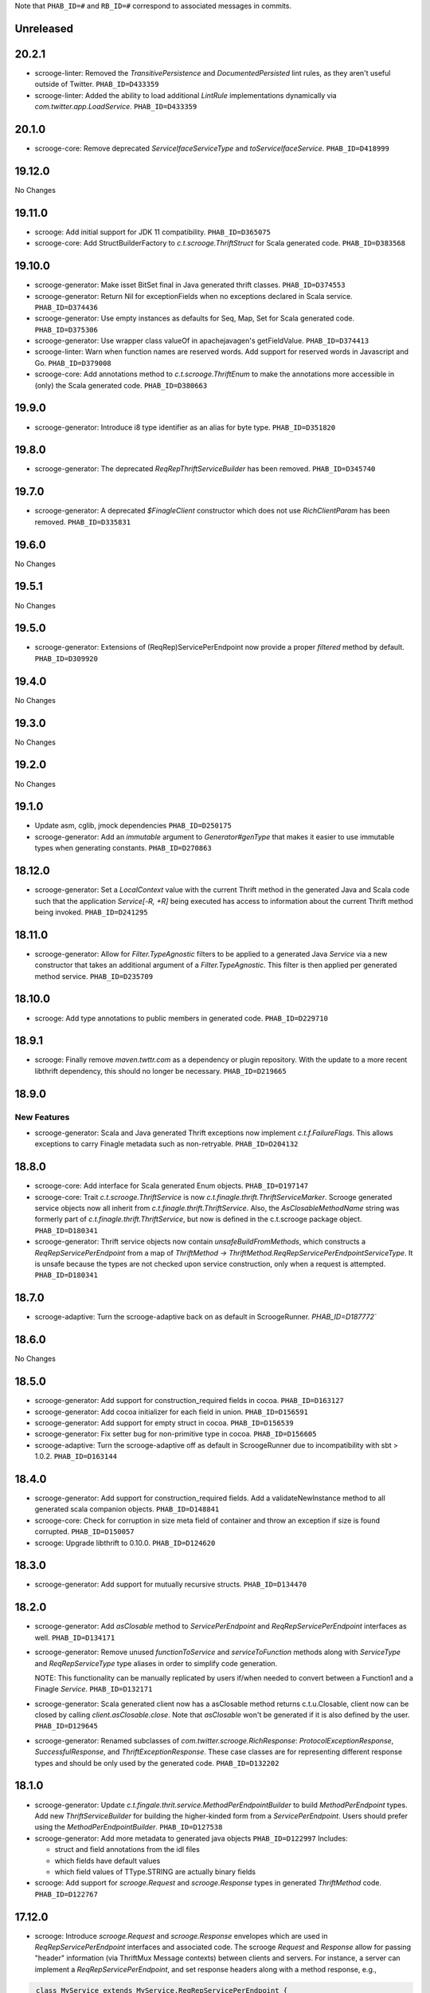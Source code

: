.. Author notes: this file is formatted with restructured text
  (http://docutils.sourceforge.net/docs/user/rst/quickstart.html)
  as it is included in Scrooge's user's guide.

Note that ``PHAB_ID=#`` and ``RB_ID=#`` correspond to associated messages in commits.

Unreleased
----------

20.2.1
------

* scrooge-linter: Removed the `TransitivePersistence` and `DocumentedPersisted` lint rules,
  as they aren't useful outside of Twitter. ``PHAB_ID=D433359``

* scrooge-linter: Added the ability to load additional `LintRule` implementations dynamically
  via `com.twitter.app.LoadService`.  ``PHAB_ID=D433359``

20.1.0
------

* scrooge-core: Remove deprecated `ServiceIfaceServiceType` and `toServiceIfaceService`.
  ``PHAB_ID=D418999``

19.12.0
-------

No Changes

19.11.0
-------

* scrooge: Add initial support for JDK 11 compatibility. ``PHAB_ID=D365075``

* scrooge-core: Add StructBuilderFactory to `c.t.scrooge.ThriftStruct` for Scala generated code. ``PHAB_ID=D383568``

19.10.0
-------

* scrooge-generator: Make isset BitSet final in Java generated thrift classes. ``PHAB_ID=D374553``

* scrooge-generator: Return Nil for exceptionFields when no exceptions declared in Scala service. ``PHAB_ID=D374436``

* scrooge-generator: Use empty instances as defaults for Seq, Map, Set for Scala generated code. ``PHAB_ID=D375306``

* scrooge-generator: Use wrapper class valueOf in apachejavagen's getFieldValue. ``PHAB_ID=D374413``

* scrooge-linter: Warn when function names are reserved words. Add support for reserved 
  words in Javascript and Go. ``PHAB_ID=D379008``

* scrooge-core: Add annotations method to `c.t.scrooge.ThriftEnum` to make the
  annotations more accessible in (only) the Scala generated code. ``PHAB_ID=D380663``

19.9.0
------

* scrooge-generator: Introduce i8 type identifier as an alias for byte type. ``PHAB_ID=D351820``

19.8.0
------

* scrooge-generator: The deprecated `ReqRepThriftServiceBuilder` has been
  removed. ``PHAB_ID=D345740``

19.7.0
------

* scrooge-generator: A deprecated `$FinagleClient` constructor which does not
  use `RichClientParam` has been removed. ``PHAB_ID=D335831``

19.6.0
------

No Changes

19.5.1
------

No Changes

19.5.0
------

* scrooge-generator: Extensions of (ReqRep)ServicePerEndpoint now provide a proper `filtered`
  method by default. ``PHAB_ID=D309920``

19.4.0
------

No Changes

19.3.0
------

No Changes

19.2.0
------

No Changes

19.1.0
------

* Update asm, cglib, jmock dependencies ``PHAB_ID=D250175``

* scrooge-generator: Add an `immutable` argument to `Generator#genType` that makes it easier to use
  immutable types when generating constants. ``PHAB_ID=D270863``

18.12.0
-------

* scrooge-generator: Set a `LocalContext` value with the current Thrift method in the
  generated Java and Scala code such that the application `Service[-R, +R]` being executed has
  access to information about the current Thrift method being invoked. ``PHAB_ID=D241295``

18.11.0
-------

* scrooge-generator: Allow for `Filter.TypeAgnostic` filters to be applied to a generated
  Java `Service` via a new constructor that takes an additional argument of a `Filter.TypeAgnostic`.
  This filter is then applied per generated method service. ``PHAB_ID=D235709``

18.10.0
-------

* scrooge: Add type annotations to public members in generated code.
  ``PHAB_ID=D229710``

18.9.1
------

* scrooge: Finally remove `maven.twttr.com` as a dependency or plugin repository. With
  the update to a more recent libthrift dependency, this should no longer be necessary.
  ``PHAB_ID=D219665``

18.9.0
------

New Features
~~~~~~~~~~~~

* scrooge-generator: Scala and Java generated Thrift exceptions now
  implement `c.t.f.FailureFlags`. This allows exceptions to carry
  Finagle metadata such as non-retryable. ``PHAB_ID=D204132``

18.8.0
------

* scrooge-core: Add interface for Scala generated Enum objects. ``PHAB_ID=D197147``

* scrooge-core: Trait `c.t.scrooge.ThriftService` is now `c.t.finagle.thrift.ThriftServiceMarker`.
  Scrooge generated service objects now all inherit from `c.t.finagle.thrift.ThriftService`. Also,
  the `AsClosableMethodName` string was formerly part of `c.t.finagle.thrift.ThriftService`, but
  now is defined in the c.t.scrooge package object.
  ``PHAB_ID=D180341``

* scrooge-generator: Thrift service objects now contain `unsafeBuildFromMethods`, which constructs
  a `ReqRepServicePerEndpoint` from a map of
  `ThriftMethod -> ThriftMethod.ReqRepServicePerEndpointServiceType`. It is unsafe because the
  types are not checked upon service construction, only when a request is attempted.
  ``PHAB_ID=D180341``

18.7.0
------

* scrooge-adaptive: Turn the scrooge-adaptive back on as default in ScroogeRunner. `PHAB_ID=D187772``

18.6.0
------

No Changes

18.5.0
------
* scrooge-generator: Add support for construction_required fields in cocoa. ``PHAB_ID=D163127``
* scrooge-generator: Add cocoa initializer for each field in union. ``PHAB_ID=D156591``
* scrooge-generator: Add support for empty struct in cocoa. ``PHAB_ID=D156539``
* scrooge-generator: Fix setter bug for non-primitive type in cocoa. ``PHAB_ID=D156605``

* scrooge-adaptive: Turn the scrooge-adaptive off as default in ScroogeRunner due to
  incompatibility with sbt > 1.0.2. ``PHAB_ID=D163144``

18.4.0
------

* scrooge-generator: Add support for construction_required fields. Add a validateNewInstance method
  to all generated scala companion objects. ``PHAB_ID=D148841``

* scrooge-core: Check for corruption in size meta field of container and throw
  an exception if size is found corrupted. ``PHAB_ID=D150057``
* scrooge: Upgrade libthrift to 0.10.0. ``PHAB_ID=D124620``


18.3.0
------

* scrooge-generator: Add support for mutually recursive structs. ``PHAB_ID=D134470``

18.2.0
------

* scrooge-generator: Add `asClosable` method to `ServicePerEndpoint` and
  `ReqRepServicePerEndpoint` interfaces as well. ``PHAB_ID=D134171``

* scrooge-generator: Remove unused `functionToService` and `serviceToFunction`
  methods along with `ServiceType` and `ReqRepServiceType` type aliases in
  order to simplify code generation.

  NOTE: This functionality can be manually replicated by users if/when needed
  to convert between a Function1 and a Finagle `Service`. ``PHAB_ID=D132171``

* scrooge-generator: Scala generated client now has a asClosable method returns c.t.u.Closable,
  client now can be closed by calling `client.asClosable.close`. Note that `asClosable` won't be
  generated if it is also defined by the user. ``PHAB_ID=D129645``

* scrooge-generator: Renamed subclasses of `com.twitter.scrooge.RichResponse`:
  `ProtocolExceptionResponse`, `SuccessfulResponse`, and `ThriftExceptionResponse`.
  These case classes are for representing different response types and should be only
  used by the generated code. ``PHAB_ID=D132202``

18.1.0
------

* scrooge-generator: Update `c.t.fingale.thrit.service.MethodPerEndpointBuilder`
  to build `MethodPerEndpoint` types. Add new `ThriftServiceBuilder` for
  building the higher-kinded form from a `ServicePerEndpoint`. Users should
  prefer using the `MethodPerEndpointBuilder`. ``PHAB_ID=D127538``

* scrooge-generator: Add more metadata to generated java objects ``PHAB_ID=D122997``
  Includes:

  * struct and field annotations from the idl files
  * which fields have default values
  * which field values of TType.STRING are actually binary fields

* scrooge: Add support for `scrooge.Request` and `scrooge.Response`
  types in generated `ThriftMethod` code. ``PHAB_ID=D122767``

17.12.0
-------

* scrooge: Introduce `scrooge.Request` and `scrooge.Response` envelopes which
  are used in `ReqRepServicePerEndpoint` interfaces and associated code. The
  scrooge `Request` and `Response` allow for passing "header" information (via
  ThriftMux Message contexts) between clients and servers. For instance, a
  server can implement a `ReqRepServicePerEndpoint`, and set response headers
  along with a method response, e.g.,

.. code-block:: scala

   class MyService extends MyService.ReqRepServicePerEndpoint {

     def foo: Service[Request[Foo.Args], Response[Foo.SuccessType]] = {
       Service.mk[Request[Foo.Args], Response[Foo.SuccessType]] { request: Request[Foo.Args] =>
         val result = ... // computations
         Future
           .value(
             Response(
               headers = Map("myservice.foo.header" -> Seq(Buf.Utf8("value1"))),
               result)
       }
     }
   }

  This `ServicePerEndpoint` can then be served using `ThriftMux`:

.. code-block:: scala

   ThriftMux.server.serveIface(":9999", new MyService().toThriftService)

  These response headers will be transported as `Mux#contexts` to the client. If
  the client is using the client-side `ReqRepServicePerEndpoint` it will be able
  to read the headers from the returned `Response` directly. E.g.,

.. code-block:: scala

   val client = ThriftMux.client.reqRepServicePerEndpoint[MyService.ReqRepServicePerEndpoint]

   val response: Response[Foo.SuccessType] = Await.result(client.foo(..))

   if (response.headers.contains("myservice.foo.header")) {
     ...

  Users can also choose to wrap the `ReqRepServicePerEndpoint` with a `MethodPerEndpoint`
  via `ThriftMux.client.reqRepMethodPerEndpoint(reqRepServicePerEndpoint)` in order to
  deal with methods instead of services. See the scrooge documentation for more information.
  ``PHAB_ID=D107397``

17.11.0
-------

* scrooge-generator: Deprecated some scala generated classes and use new ones

  * `FutureIface`         -> `MethodPerEndpoint`,
  * `MethodIface`         -> `MethodPerEndpoint.apply()`,
  * `MethodIfaceBuilder`  -> `MethodPerEndpointBuilder`,
  * `BaseServiceIface`    -> `ServicePerEndpoint`,
  * `ServiceIface`        -> `ServicePerEndpoint`,
  * `ServiceIfaceBuilder` -> `ServicePerEndpointBuilder`.

  To construct a client use `c.t.f.ThriftRichClient.servicePerEndpoint` instead of
  `newServiceIface`, to convert `ServicePerEndpoint` to `MethodPerEndpoint` use
  `c.t.f.ThriftRichClient.methodPerEndpoint` instead of `newMethodIface`. ``PHAB_ID=D105791``

* scrooge-generator: (BREAKING API CHANGE) Change the java generator to no longer
  generate files with `org.slf4j` imports and remove limited usage of `org.slf4j`
  Logger in generated services. ``PHAB_ID=D108113``


17.10.0
-------

* From now on, release versions will be based on release date in the format of
  YY.MM.x where x is a patch number. ``PHAB_ID=D101244``

* scrooge-generator: For generated scala $FinagleService, moved per-endpoint statsFilter to the
  outermost of filter chain so it can capture all exceptions, added per-endpoint response
  classification in statsFilter. ``PHAB_ID=D100649``

* scrooge-generator: Generated scala $FinagleClient takes a `RichClientParam` for all
  configuration params, such as `TProtocolFactory`, `ResponseClassifier`, `maxReusableBufferSize`,
  and `StatsReceiver`, $FinagleService takes a `RichServerParam`. ``PHAB_ID=D83190``

* scrooge-sbt-plugin: Renamed ScroogeSBT.thriftConfig to ScroogeSBT.ThriftConfig for
  sbt 1.0.0.  ``PHAB_ID=D101910``

4.20.0
------

No Changes

4.19.0
------
* scrooge-generator: Generated scala/java code now is using `serviceMap` instead of `functionMap`
  for Finagle services' method implementation. ``PHAB_ID=D73619`` for scala and
  ``PHAB_ID=D76129`` for java

* scrooge-generator: Generated Java code now is using `c.t.s.TReusableBuffer` to reduce
  object allocations. This in turn adds `scrooge-core` as dependency for generated
  java code. ``PHAB_ID=D60406``

* scrooge-generator: support for thrift struct field doccomments for scala
  generated code ``RB_ID=918179``

* scrooge-generator: The `MethodIface` in generated Scala code implements
  `FutureIface`. It already "was" that type in practice but did not implement
  that trait. ``PHAB_ID=D67289``

* scrooge-generator: Generated Cocoa code now supports modular frameworks and
  removes some compiler warnings about implicit casts. ``PHAB_ID=D74200``

4.18.0
------
* scrooge-generator: Expose some methods of TemplateGenerator as static methods ``PHAB_ID=D60494``

* scrooge-generator-tests: Add ability for langauge implementations outside of scrooge directory
  to use GoldFileTest, expose generated files to subclasses of GoldFileTest, add option to keep
  generated files for debugging. ``PHAB_ID=D60494``

* scrooge-adaptive: Add support for adaptive decoding, that learns
  from field access patterns and optimizes the decoder to cheaply
  skip over unused fields. ``RB_ID=908416``

* scrooge-generator: Scala code generation support for annotations on enums ``RB_ID=917467``

4.17.0
------

* scrooge-core: To reduce object allocations, `c.t.s.TFieldBlob` now uses `c.t.io.Buf`,
  and add `c.t.s.TReusableBuffer` for providing thread-safe reusable buffer. ``RB_ID=914874``

* scrooge-core: Add dependency on util-core. ``RB_ID=914874``

4.16.0
------

No Changes

4.15.0
------

* scrooge-core: `c.t.s.ThriftUnion` adds methods `containedValue` and
  `unionStructFieldInfo`. These were already a part of the generated Scala
  implementations for unions, but now it is defined on the trait. ``RB_ID=909576``

* scrooge-core: Removed `c.t.s.ThriftStructCodec` deprecated `encoder`
  and `decoder` methods. Use `encode` and `decode` instead. ``RB_ID=909714``

* scrooge-core: Remove deprecated `encoder` and `decoder` methods
  from `c.t.s.ThriftStructCodec`. Use `encode` and `decode` instead.
  ``RB_ID=909714``

* scrooge-generator: Add parsing, AST, and Scala code generation
  support for annotations on enums, enum fields, services, and
  service methods. ``RB_ID=908556``
* scrooge-generator: Fix default values for collections in scala bindings ``RB_ID=908152``
* scrooge-generator: MethodIfaceBuilder#newMethodIface now returns
  a MethodIface. ``RB_ID=907700``

* scrooge-generator: Scala's types for ServiceIfaces are now a `Service` from
  `ThriftMethod.Args` to `ThriftMethod.SuccessType`, instead of `ThriftMethod.Args`
  to `ThriftMethod.Result`. This is a breaking API change though it should generally
  be easy to adapt existing code to it. ``RB_ID=908846``

4.14.0
------

No Changes

4.13.0
------

* scrooge-linter: Add thrift definition linter warnings if generated
  thrift will exceed JVM HotSpot ClipInlining check.
  ``RB_ID=896379``

4.12.0
------

* scrooge-generator: Remove check for 22 args when generating scala
  ServiceIface. Now that we no longer support Scala 2.10 we can always
  generate a case class for the generated scala ServiceIface.
  ``RB_ID=882203``
* scrooge-generator: Don't allow Structs and Typedefs with the same
  identifier. Structs and typedefs should not have the same name. This
  makes it difficult to properly support self-referencing types.
  ``RB_ID=881684``
* scrooge-generator: Fix pathological case for self-referencing
  types with Java generation. ``RB_ID=880813``

4.11.0
------

* scrooge-generator: Add support for self-referencing types from
  `pinsri` via https://github.com/twitter/scrooge/pull/244
  ``RB_ID=873802``

* scrooge: Remove unmaintained bin/ directory. ``RB_ID=873411``

4.10.0
------

No Changes

4.9.0
------

* scrooge-core: `c.t.scrooge.TReusableMemoryTransport` now uses TUnboundedByteArrayOutputStream
  instead of TByteArrayOutputStream to avoid buffer reallocation on reset.

4.8.0
------

Breaking API Changes
~~~~~~~~~~~~~~~~~~~~

* scrooge-sbt-plugin: Allow scrooge to build bindings for more than one
  language. To reflect this, `ScroogeSBT.autoImport.scroogeLanguage` has been
  renamed to `scroogeLanguages` and is now a `SettingKey[Seq[String]]`
  instead of a `SettingKey[String].` ``RB_ID=846198``

* Builds are now only for Java 8 and Scala 2.11. See the
  `blog post <https://finagle.github.io/blog/2016/04/20/scala-210-and-java7/>`_
  for details. ``RB_ID=828898``

4.7.0
-----

* scrooge-core, scrooge-generator: `c.t.scrooge.ThriftEnum` now includes an
  `originalName` method which represents the name as defined in the Thrift
  IDL file. ``RB_ID=820075``

4.6.0
-----

* scrooge-ostrich: Removed scrooge-ostrich module
* scrooge-runtime: Deleted unnecessary scrooge-runtime module
* scrooge-generator: Remove broken experimental-java generator.

4.5.0
-----

* scrooge: Improve implementation of service#FunctionType

4.4.0
-----

* NOT RELEASED

4.3.0
-----

* scrooge: Rename __ServiceIface to BaseServiceIface
* scrooge: Add methods for converting between function and service implementations of ThriftMethods.

4.2.0
-----

* bump finagle version to 6.30

4.1.0
-----

* bump finagle version to 6.29

4.0.0
-----

* scrooge: Scrooge 4.0.0 includes backward compatibility patches for Finagle service per endpoint generation. This allows using Thrift endpoints as Finagle Services and combining them with Filters.

3.x
-----

3.20.0
------

* scrooge: Generate a finagle Service per thrift method (Service interface)

3.19.0
------
* scrooge: Performance improvements and bug fixes.
* scrooge-sbt-plugin: Add output language support in scrooge-sbt-plugin.

3.18.1
------
* scrooge-maven-plugin: Fix bug with plugin parameters.

3.18.0
------
* scrooge: Support ignoring unknown enum ids.
* scrooge: Output full exception chain in client stats.
* scrooge: Add union metadata to generated scala code.
* scrooge-maven-plugin: Resolve IDLs transitively; deprecate the dependencyIncludes option.
* scrooge-sbt-plugin: Add thrift files to published artifact in sbt-plugin.
* scrooge-sbt-plugin: Upgrade to autoPlugin.

3.17.0
------

* scrooge: add is required to ThriftStructFieldInfo.
* scrooge minor docs update: add logo and short description.
* scrooge-serializer: Remove dependency on scrooge-runtime.
* scrooge: Cache mustache resources to improve generation performance.
* scrooge: Disallow identifiers that are thrift keywords.
* scrooge: Remove SafeVarargs for JDK 6 compatibility.

3.16.6
------

* scrooge-core: Added scala 2.11 support
* scrooge-core: scrooge: add .withoutPassthrough method that recursively removes passthrough fields
* scrooge-doc: Fix formatting in the CLI help page.
* scrooge-linter: Cleaner logging and options.
* scrooge-linter: remove invalid CONFIG.ini.
* scrooge: prefer Protocols.binaryFactory over TBinaryProtocol.Factory

3.16.3
------

* scrooge-core: Add union metadata for reflection
* scrooge-doc: Clarify docs on CLI usage
* scrooge-generator: Fix error message for missing required field
* scrooge-generator: Modify compiler to accept a Scaladoc comment at the end of Thrift file
* scrooge-generator: Normalize scalatest versions between poms and 3rdparty
* scrooge-generator: Stricter checks for invalid Thrift filenames
* scrooge-ostrich: Default to using `Protocols.binaryFactory`

3.16.1
------

* release finagle v6.18.0
* release util v6.18.0
* scrooge-linter: Fix multiple arguments to linter + pants/mvn fixes
* scrooge: Separate flow for linter
* scrooge: Skip includes when linting

3.16.0
------

* Upgrade dependencies to latest versions
* scrooge: Move scrooge-linter into scrooge
* scrooge: Add SimpleID.originalName for enum fields.

3.15.0
------

* scrooge: Bumping finagle to 6.16.0
* scrooge: Bump util to 6.16.1-SNAPSHOT

3.14.1
------

* scrooge-generator: Allow union field names to match struct names

3.14.0
------

* scrooge: Use scala.Option in all com.twitter.scrooge files to avoid conflict with com.twitter.scrooge.Option
* scrooge: Allow for Longs as const values
* scrooge: Make mustache parser threadsafe
* scrooge: Removing scrooge-generated null checks for primitive Scala types
* scrooge-ostrich: Add a flag for enabling ThriftMux

3.13.2
------

* scrooge: bump finagle + util versions

3.13.1
------

* scrooge-generator: Use OutputSreamWriter to write non ascii characters correctly.

3.13.0
------

* scrooge: add sbt 0.13 variant of scrooge-sbt-plugin
* scrooge: Add scrooge/scrooge-generator/BUILD
* scrooge: enable structs for the RHS of consts in scala
* scrooge: handle all shapes of RHS structs
* scrooge: scrooge: expose IDL annotations in generated structs
* scrooge: scrooge: throw an error when reading a field with the wrong type
* scrooge: Test uses of scala.Product are fully qualified
* scrooge: Thrift structs with fields named "n" can't use productElement to get that field
* scrooge: upgrade finagle to 6.13.1
* scrooge: upgrade util to 6.13.2

3.12.3
------

* scrooge: add the thrift root to the list of includes for scrooge
* scrooge: Automatically whitelist all idl jar dependencies
* scrooge: fixed issue when default value is enum from other namespace where namespace is missing in generated code
* scrooge: Update mustache to 0.8.13
* scrooge: update util to 6.12.0
* scrooge: update finagle to 6.12.1
* scrooge: update util to 6.12.1
* scrooge: add extra fields to generated companion object for reflection use
* scrooge: capture unknown union values as its own value (THRIFT-99)
* scrooge: Update scrooge to remove date from Generated annotation so generated code is reproducible.

3.12.2
------

* scrooge: Added missing writeFieldEnd() for passthrough fields
* scrooge: Bump finagle to 6.11.1
* scrooge: Bump util to 6.11.1
* scrooge: WriteFieldStop during transfer

3.12.1
------

* scrooge: properly handle field annotations

3.12.0
------

* scrooge: use a TReusableMemoryTransport in finagle services
* Bump guava to 15.0
* scrooge-generator: trim some allocations from generated scala code
* scrooge: use scalatest, remove specs
* added scala namespace to demo
* Rm all imports of `scala.Some`

3.11.2
------

* scrooge: bump finagle to 6.10.1-SNAPSHOT, util to 6.10.1-SNAPSHOT
* scrooge-generator: Attach thrift annotations to generated AST
* scrooge-generator: Ensure enums with values of the same name will compile
* scrooge-maven-plugin: Overwrite and warn if the current file is older

3.11.1
------

* scrooge: bump finagle version to 6.8.0
* scrooge: bump util version to 6.8.0
* scrooge: secondary struct class constructors without _passthroughFields for backwards compatibility
* scrooge-generator: fixed comment parsing bug

3.11.0
------

* scrooge-generator: simplify synthesized structs For synthesized service method arg and results structs
* scrooge-generator: special, scrooge-only syntax for scala namespace
* scrooge-generator: don't backquote scala identifiers in Enum.valueOf string constants

3.10.2
------

* scrooge-generator: produce slimmer code, remove _passthroughFields from object apply method

3.10.1
------

* scrooge-generator: default passthrough value, valid method names.

3.10.0
------

* scrooge-serializer: simpler BinaryThriftStructSerializer builder
* scrooge-maven-plugin: check for null from Artifact.getDependencyTrail

3.9.2
-----

* scrooge: support larger structs
* scrooge: allow oneway
* scrooge: always generate passthrough code

3.9.1
-----

* scrooge-generator: remove deprecation warnings removed deprecation warnings for FutureIface, FinagledClient, and FinagledServer. Since Jeff is working on finagle-free code generation, there is no good reason to push people off of these classes onto the replacements I added, only to deprecate those classes in the near future.
* scrooge-generator: fixed imports for union

3.9.0
-----

* scrooge use scala option in metadata
* provide type parameters in metadata
* automatically whitelist all idl jar dependencies
* fix scrooge build properties
* bump finagle to 6.6.3-SNAPSHOT
* scrooge: support backslash escapes
* bump poms to finagle 6.6.1-SNAPSHOT
* bump util to 6.5.1-SNAPSHOT

3.8.0
-----

* scrooge: passthrough field improvements
* Scrooge doesn't title case extended services properly
* update scrooge demo
* fix test breakage on sbt

3.7.0
-----

* scrooge-serializer: tighten up dependencies scrooge-serializer only needs to depend on scrooge-core, not scrooge-runtime (the pants BUILD file already did this).
* We think that mustache actually handles the escaping so that this additional escaping is not needed.
* bump util to 6.4.1-SNAPSHOT
* scrooge-runtime => scrooge-core
* properly qualify service parents
* scrooge-ostrich: add thriftProtocolFactory as val The generated ThriftServer class has a thriftProtocolFactory field that some subclasses use.
* scrooge: removed ostrich generation.
* remove use of deprecated generated ostrich ThriftServer

3.6.0
-----

* scrooge-generator: fixed whitespace eating in strings ThriftParser extends RegexParsers.
* scrooge-generator: Fixup java codegen issues surfaced by converting ads:ad-review-tests in science to scrooge.
* scrooge-generator: add support for scala namepsace
* scrooge-generator: Need to filter out items that are not set when rendering default struct values.
* scrooge-maven-plugin: Make scrooge plugin find thrift files in idls when run only with reactor projects in a clean env
* scrooge-generator: Allow default struct values in the java generator.
* scrooge-ostrich: search harder for FutureIface
* scrooge-generator: rename Service$ThriftServer to Service$OstrichThriftServer - fixes breakage under scala 2.10 - also removed ostrichService.java which wasn't used
* scrooge-generator: allow trailing comma at the end of a map

3.5.0
-----

* scrooge: breaking out finagle, higher-kinded-type interface
* use apply instead of cons for enum list all
* Cleanup around the TypeResolver
* update ostrich related docs
* scrooge-ostrich This review introduces a new, temporary scrooge subproject, which is intended to help in the migration away from generating ostrich code in scrooge.

3.4.0
-----

* BREAKING: remove list generation from enums (was causing compile errors. will revisit)
* move TypeResolver and ParseException into the frontend package
* create scrooge-core leaving legacy finagle code in scrooge-runtime. (scrooge-runtime will be deprecated soon)
* treat non-letters as case-less
* update docs and release process for twitter-server, scrooge
* BREAKING: move serializer into its own project
* keep the order of the values in the constant map in the parser. Should be a no-op for scala that converts it to a map in the generator
* Remove the tracerFactory usage and use tracer instead.
* create scrooge documentation site
* tiny fix for oneway support

3.3.2
-----

* bugfix: collections of enums now identify as i32 on the wire

3.3.1
-----

* provide a mechanism for dynamicallly pluggable backends
* make enum list of values lazy
* remove the include mapping hack
* fix maven plugin references includes

3.3.0
-----

* Documenation fixes
* fix ThriftStructMetaData use camelCase method names to match generated
  code
* maven-plugin: skip file copy from references if existing file is the
  same
* POTENTIALLY BREAKING CHANGES:
* Identify enum fields as TType.ENUM but maintain backward
  compatibility by identifying them as I32 on the wire
* maven-plugin - do not extract dependencies into their own
  subdirectories

3.2.1
-----

* add list method to enums that lists all values
* bugfix: ThriftUtil was not being imported for services
* add ability to attach additional passthrough fields

3.2.0
-----

* BREAKING CHANGE:
  Make java gen experimental. There are changes coming down the pipe that
  will dramatically refactor java's codegen.

3.1.10
------

* do not use an intermedial `val` for passthroughs. Eliminates the possibility
  of a name collision
* eliminate the possibility of namespace collision for "runtime"
* revert identification of Enums and TType.ENUM (back to I32)
* eliminate all use of ThriftUtil unless it's needed

3.1.9
-----

* bump to util-6.3.6 / finagle-6.5.0
* [EXPERIMENTAL] add ability to pass through additional fields
  enable with --enable-passthrough
* Create the ability to map includes to directories to bridge scrooge2 and
  scrooge3 maven layouts
* show the filename of the file being parsed in error messages
* identify enums as TType.ENUM

3.1.8
-----

* generator: thrift idl containing UTF-8 produces
  java.nio.charset.UnmappableCharacterException
* generator: Replace backslash with forward slash in file URI
* sbt-plugin: Include (and optionally compile) external thrift files.
* generator: remove unnecessary apply method for decode (causes issues with
  named args)

3.1.7
-----

* Use explicit version numbers

3.1.6
-----

* Depend on the latest patch version of util/finagle

3.1.5
-----

* add back the --import-path flag as a deprecation step
* add sbt-plugin
* use maven as the build system for the maven plugin

3.1.2
-----

* BREAKING CHANGE: In the maven plugin: change the dependentConfigs param to dependentIncludes

* optimize empty collections on deserialization
* upgrade to finagle 6.4.0 and util 6.3.4

3.1.1
-----

* BREAKING CHANGE:
  We finally made scrooge-runtime to be backward with Scrooge 2. This requires
  a name change for the ThriftStructCodec. From now on, all objects generated
  by Scrooge 3 will use ThriftStructCodec3.
  This will affect you only if your code is using ThriftStructCodec directly,
  which is not common.
* scrooge now releases jar-with-dependencies
* add language option tag to scrooge-maven-plugin, thanks to @eirslett
* some directory reorganization of the demos

3.1.0
-----

* Dependency changes: now on util/finagle 6.3.0
* demo project now shows how to construct finagle server and client using
  generated code
* --ostrich flag implies --finagle flag

3.0.9
-----

* Remove "provided" scope of finagle in scrooge-runtime. So it brings Finagle
  6.1.0 as transit dependency to your project
* Make the generated Scala code backward compatible with Finagle 5. The impact
  to users on Finagle 6 is that you will see a lot of warnings saying that
  tracerFactory is deprecated.

3.0.8
-----

* When scrooge-maven-plugin extracts Thrift files from a dependency artifact, it
  now puts them in a sub folder named after the artifact id. This way, the user
  project can use same-named Thrift files from different artifacts.
* Title case and camel case more consistent with previous version before 3.0.7
  We still preserve consecutive upper cases but not in an all-up-case string, eg:

::

  TBird (original) -> tBird (camel case) -> TBird (title case)
  HTML (original) -> html (camel case) -> Html (title case)

* Thanks to @erikvanoosten - Finagle client can throw exception on void function.
* Thanks to @brancek - Support documentation on enum values.
* Thanks to @erikvanoosten - Reorganizing test folder, and add Apache standard test

3.0.7
-----

* All on-wire names in the Thrift messages are now consistent with
  Apache generated code. This allows Scrooge generated services to exchange
  Thrift messages with Apache generated services.
* Title case ids now preserve consecutive upper case letters. Eg:

::

  TBird (original) -> Tbird (old) -> TBird (now)

  See test case in scrooge-generator/src/test/scala/com/twitter/scrooge/ASTSpec.scala

* scrooge-maven-plugin now enforces an explicit white list in <dependencyConfig>.
  The old behavior is that if a dependency artifact has a "idl" classifier, we
  will extract thrift files from it to compile. The new behavior is that the
  artifact must be explicitly included in <dependencyConfig>. The dependencies
  here include both direct dependencies(specified in project pom file) and
  indirect dependencies (everything in the dependency tree).
* Now supports "scala" as a namespace scope. It is treated same as "java".
* Now supports "*" as a default namespace scope

3.0.6
-----

* Released a scrooge-maven-plugin, for maven projects to integrate Scrooge in
  their pom files. Also released a demo of how to use scrooge-maven-plugin
* scrooge-runtime is now backward compatible with scrooge-runtime 2.X.X. The
  following classes and methods are deprecated:
* FinagleThriftClient
* FinagleThriftService
* ThriftStructCodec.decoder
* ThriftStructCodec.encoder
* scrooge-runtime now can introspect generated ThriftStruct. See the new
  ThriftStructMetaData class.
* BREAKING: in scrooge-runtime, com.twitter.ScroogeOption is now renamed to
  just Option. This is mainly for Java code. But if you need to use it in
  Scala code, make sure to address ambiguity with scala.Option.
* Updated APIs of scrooge-generator. See com.twitter.scrooge.Compiler class
* Fix the stats reporting for the java scrooge thrift code generation

3.0.5
-----

Bug fixes

* Constant definitions now can be of "set" type.
* Fix letter cases of enum fields(Java uses upper case; Scala uses title case)

Dependencies

* Remove dependency on org.scalatest, com.twitter.scalatest (not in Maven
  Central)
* Update dependency of util/finagle/ostrich to 6.1.0
* Project dependencies are all in Maven Central now. You don't need to have
  access to Twitter internal repository anymore.

3.0.4
-----

Features:

* add --dry-run option to parse and validate source thrift files, reports any
  errors, but does not emit any generated source code. It can be used with
  --gen-file-mapping to get the file mapping

Bug fixes

* union types now can contain primitive types.
* constants defined in the same file now can be referenced.

Dependencies

* Update dependency of util/finagle/ostrich to 6.0.6

3.0.3
-----

* Scrooge artifacts now deploys to Maven central via Sonatype
* Scrooge project builds in Travis CI
* Features
* Fully qualifying ids imported by "include" statements. We don't generate
  "import" statements anymore.
* Remove unnecessary finagle jar dependencies for vanilla generated code.
* Add tests
* non-finagle usage; see NonFinagleSpec.scala
* struct immutability and deep copying; see ImmutableStructSpec.scala
* Bug fixes
* move "validate" method from Scala struct trait to object, so that the thrift
  struct can define a "validate" field without name clashing.

3.0.2
-----

* Adding a "--gen-file-map <path>" option to Scrooge command line. It tells
  what output files each input Thrift files generates, in the following format:

::

  inputPath/input.thrift -> outputPath/Constants.scala
  inputPath/input.thrift -> outputPath/FooStruct.scala

* The generated enums now have a common trait ThriftEnum(defined in
  scrooge-runtime), that allows you to query the name as well as the value of
  the enum field.
* The generated Scala enums now are Java-serializable.
* The generated FinagledClient class takes val arguments to make "service",
  "protocol" accessible:

::

  class FinagledClient(
    val service: ...,
    val protocol: ...,
    val serviceName: ...
    stats: ...
  )

3.0.1
-----

Features and bug fixes

* Doc comments are included in the generated code.
* Generated exception structs now have getMessage() method
* Generate header that emits Scrooge version
* You can now import a directory or a Jar/Zip file through command line
  argument, which will be stored in a chain of paths maintained by Scrooge.
  Then refer to a file using relative path in the thrift "include" statement.
  Scrooge will locate the file in the path chain.
* Introduce a "strict" mode that defaults to on. Unfavored syntax throws an
  exception when "strict" mode is on and prints a warning when it's off. The
  strict mode can be disabled by specifying the "--disable-strict" argument.
* The "oneway" modifier is treated as an OnewayNotSupportedException in strict
  mode and a warning in non-strict mode.
* Support Union types. Given:

::

  union Point {
    1: double x
    2: double y
    3: Color color = BLUE
  }

  // Scrooge generates:
  sealed trait Point
  object Point {
    case class X(x: Double) extends Point
    case class Y(y: Double) extends Point
    case class Count(color: Color = Color.Blue) extends Point
  }

  The "required" and "optional" modifiers in a union type will throw
  exceptions in strict mode and print warnings in non-strict mode.

* Have a common trait ThriftException for all the thrift exception structs.
* Support cross file service inheritance. Now you can do
  include "foo.thrift"
  service MyService extends foo.FooService { ... }
* Bug fix: It couldn't resolve a symbol imported through a relative path and
  threw an UndefinedSymbolException
* Bug fix: namespace aliasing put the parentheses in the wrong place.
* Bug fix: services using binary fields wouldn't compile
* Bug fix: cross-file const referencing didn't work

Implementation updates

* Project structure:
* frontend: Importer and ThriftParser
* mustache: everything related to mustache, including template parser, loader
  and handlebar
* ast: Thrift AST definition
* backend: code generation include various generators and dictionaries to
  hydrate Mustache templates.
* Redefine clear and separate responsibilities of each components:
* Move ID manipulation(concatenation, case conversion, keyword rewriting etc)
  to Generator phase.
* Utilizing Scala static type checking to enforce scoping correctness by
  introducing SimpleID and QualifiedID to AST.
* Enforce dictionary key uniqueness for nested Mustache templates.
* Scrooge project is now on Maven
* Delete obsolete code and tests

Dependencies:

* Upgraded to util 5.3.13, finagle 5.3.30
* Removed dependency on sbt
* Add dependency on maven

3.0.0
-----

* Java code generation is now supported!
* Scala code now generates a set of classes for each struct:
* a base trait
* an immutable case class (used as the default implementation)
* a proxy trait (to make it easy to build proxy classes)
* Moved scrooge-runtime into the same repo with scrooge, which is now called
  scrooge-generator. Both projects will keep version numbers in sync now.
* Changed the way required/optional is treated on fields, and default values,
  to more closely match the way Apache Thrift works. (This is described in
  more detail in a new section of the README.)
* Fixed constant sets.
* Fixed thread safety in finagle ThriftServer.
* Fixed the resolution of #include directives that follow relative paths.
* Removed the finagle dependency from scrooge-runtime so that code generated
  with scrooge can be loosely coupled with finagle, or optionally not depend
  on finagle at all (if you don't build finagle bindings).
* Fixed typedef references that were relative to #included files.
* Made various improvements to the internal template system.
* Fixed test speed by using scrooge to generate code that the tests build
  against, avoiding runtime evaluation.

Dependencies:

* Upgraded to thrift 0.8.0, util 4.0, and finagle 4.0.
* Upgraded to sbt 0.11.2.
* Upgraded to scala 2.9.2.

2.5.4
-----

* Addressed an issue where structs with the same name but from different
  namespaces/packages would conflict. Now using a package alias to
  disambiguate.


2.5.3
-----

* Minor bug fix for serviceName name class with.


2.4.0
-----

* added support for structs with more than 22 fields, which previously was the
  limit as that is the max case-class size in scala. For structs larger than
  this, instead of using case-classes, normal classes are used but with most of
  the case-class boilerplate support code also generated, allowing these structs
  to be used as if they were case-classes. The only exception is that there is
  no unapply method; but do you really want to unapply 23+ fields in a match
  statement?


2.3.1
-----

* thriftProtocolFactory in generated ThriftServer now has
  type of TProtocolFactory, so you can override it with other
  protocol factories.


2.3.0
-----

* You can now override serverBuilder in ThriftServer to provide
  additional server configuration
* The protocol factory to the FinagledClient now has a default
  value of TBinaryProtocol.Factory, which means you don't have
  to specify it when using the default.


2.2.0
-----

* tracerFactory support in ThriftServer.

2.1.0
-----

* Support for tracing in server.

2.0.2
-----

* fixes a bug in which namespace mapping was not applied
  recursively to included documents.


2.0.1
-----

* fixes a bug in which qualified service names from imported
  thrift files were not resolved properly.


2.0.0
-----

* fixes a bug with enum in which the first value was wrong.

1.1.1
-----

* scrooge-runtime-1.0.1
* Each thrift struct companion object now extends ThriftStructCodec
* Correctly resolving enum constants and Const values.
* Title-casing enum value names.
* Added support for namespace renaming from the command line.

